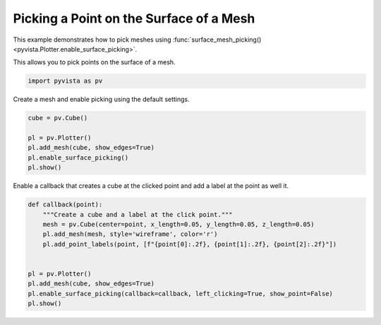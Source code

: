 
.. DO NOT EDIT.
.. THIS FILE WAS AUTOMATICALLY GENERATED BY SPHINX-GALLERY.
.. TO MAKE CHANGES, EDIT THE SOURCE PYTHON FILE:
.. "examples/02-plot/surface-picking.py"
.. LINE NUMBERS ARE GIVEN BELOW.

.. only:: html

    .. note::
        :class: sphx-glr-download-link-note

        :ref:`Go to the end <sphx_glr_download_examples_02-plot_surface-picking.py>`
        to download the full example code

.. rst-class:: sphx-glr-example-title

.. _sphx_glr_examples_02-plot_surface-picking.py:


.. _surface_picking_example:

Picking a Point on the Surface of a Mesh
~~~~~~~~~~~~~~~~~~~~~~~~~~~~~~~~~~~~~~~~
This example demonstrates how to pick meshes using
:func:`surface_mesh_picking() <pyvista.Plotter.enable_surface_picking>`.

This allows you to pick points on the surface of a mesh.

.. GENERATED FROM PYTHON SOURCE LINES 12-15

.. code-block:: default


    import pyvista as pv








.. GENERATED FROM PYTHON SOURCE LINES 16-17

Create a mesh and enable picking using the default settings.

.. GENERATED FROM PYTHON SOURCE LINES 17-26

.. code-block:: default


    cube = pv.Cube()

    pl = pv.Plotter()
    pl.add_mesh(cube, show_edges=True)
    pl.enable_surface_picking()
    pl.show()





.. image-sg:: /examples/02-plot/images/sphx_glr_surface-picking_001.png
   :alt: surface picking
   :srcset: /examples/02-plot/images/sphx_glr_surface-picking_001.png
   :class: sphx-glr-single-img





.. GENERATED FROM PYTHON SOURCE LINES 27-29

Enable a callback that creates a cube at the clicked point and add a label at
the point as well it.

.. GENERATED FROM PYTHON SOURCE LINES 29-42

.. code-block:: default



    def callback(point):
        """Create a cube and a label at the click point."""
        mesh = pv.Cube(center=point, x_length=0.05, y_length=0.05, z_length=0.05)
        pl.add_mesh(mesh, style='wireframe', color='r')
        pl.add_point_labels(point, [f"{point[0]:.2f}, {point[1]:.2f}, {point[2]:.2f}"])


    pl = pv.Plotter()
    pl.add_mesh(cube, show_edges=True)
    pl.enable_surface_picking(callback=callback, left_clicking=True, show_point=False)
    pl.show()



.. image-sg:: /examples/02-plot/images/sphx_glr_surface-picking_002.png
   :alt: surface picking
   :srcset: /examples/02-plot/images/sphx_glr_surface-picking_002.png
   :class: sphx-glr-single-img






.. rst-class:: sphx-glr-timing

   **Total running time of the script:** ( 0 minutes  0.505 seconds)


.. _sphx_glr_download_examples_02-plot_surface-picking.py:

.. only:: html

  .. container:: sphx-glr-footer sphx-glr-footer-example




    .. container:: sphx-glr-download sphx-glr-download-python

      :download:`Download Python source code: surface-picking.py <surface-picking.py>`

    .. container:: sphx-glr-download sphx-glr-download-jupyter

      :download:`Download Jupyter notebook: surface-picking.ipynb <surface-picking.ipynb>`


.. only:: html

 .. rst-class:: sphx-glr-signature

    `Gallery generated by Sphinx-Gallery <https://sphinx-gallery.github.io>`_
